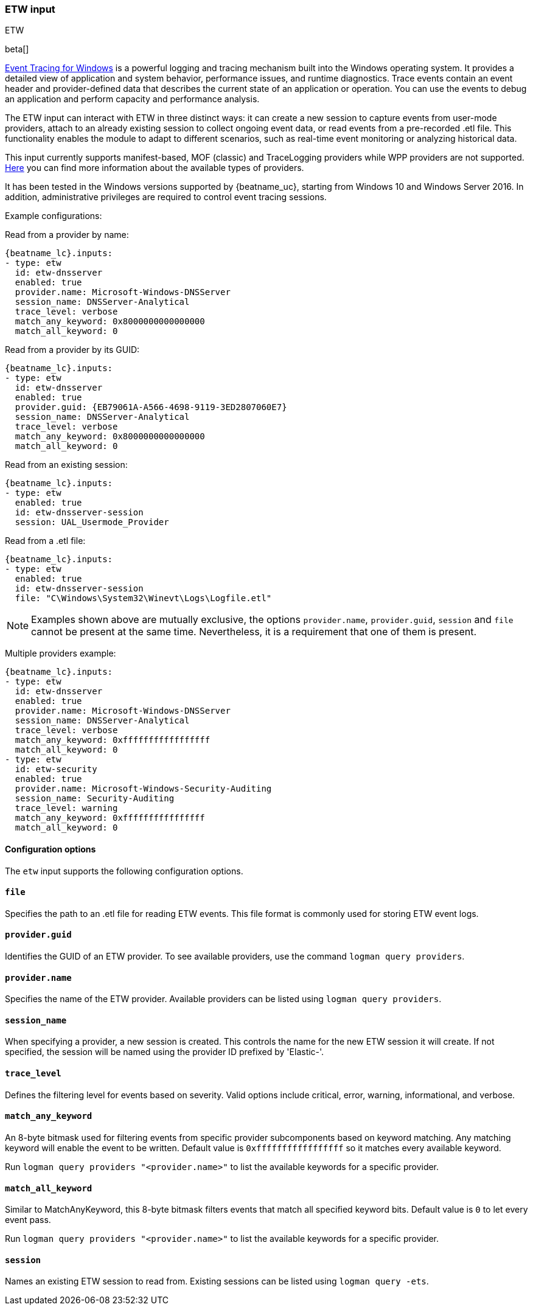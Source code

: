 [role="xpack"]

:type: etw

[id="{beatname_lc}-input-{type}"]
=== ETW input

++++
<titleabbrev>ETW</titleabbrev>
++++

beta[]

https://learn.microsoft.com/en-us/windows/win32/etw/event-tracing-portal[Event
Tracing for Windows] is a powerful logging and tracing mechanism built into the
Windows operating system. It provides a detailed view of application and system
behavior, performance issues, and runtime diagnostics. Trace events contain an
event header and provider-defined data that describes the current state of an
application or operation. You can use the events to debug an application and
perform capacity and performance analysis.

The ETW input can interact with ETW in three distinct ways: it can create a new
session to capture events from user-mode providers, attach to an already
existing session to collect ongoing event data, or read events from a
pre-recorded .etl file. This functionality enables the module to adapt to
different scenarios, such as real-time event monitoring or analyzing historical
data.

This input currently supports manifest-based, MOF (classic) and TraceLogging
providers while WPP providers are not supported.
https://learn.microsoft.com/en-us/windows/win32/etw/about-event-tracing#types-of-providers[Here]
you can find more information about the available types of providers.

It has been tested in the Windows versions supported by {beatname_uc}, starting
from Windows 10 and Windows Server 2016. In addition, administrative privileges
are required to control event tracing sessions.

Example configurations:

Read from a provider by name:
["source","yaml",subs="attributes"]
----
{beatname_lc}.inputs:
- type: etw
  id: etw-dnsserver
  enabled: true
  provider.name: Microsoft-Windows-DNSServer
  session_name: DNSServer-Analytical
  trace_level: verbose
  match_any_keyword: 0x8000000000000000
  match_all_keyword: 0
----

Read from a provider by its GUID:
["source","yaml",subs="attributes"]
----
{beatname_lc}.inputs:
- type: etw
  id: etw-dnsserver
  enabled: true
  provider.guid: {EB79061A-A566-4698-9119-3ED2807060E7}
  session_name: DNSServer-Analytical
  trace_level: verbose
  match_any_keyword: 0x8000000000000000
  match_all_keyword: 0
----

Read from an existing session:
["source","yaml",subs="attributes"]
----
{beatname_lc}.inputs:
- type: etw
  enabled: true
  id: etw-dnsserver-session
  session: UAL_Usermode_Provider
----

Read from a .etl file:
["source","yaml",subs="attributes"]
----
{beatname_lc}.inputs:
- type: etw
  enabled: true
  id: etw-dnsserver-session
  file: "C\Windows\System32\Winevt\Logs\Logfile.etl"
----

NOTE: Examples shown above are mutually exclusive, the options
`provider.name`, `provider.guid`, `session` and `file` cannot be present at the
same time. Nevertheless, it is a requirement that one of them is present.

Multiple providers example:
["source","yaml",subs="attributes"]
----
{beatname_lc}.inputs:
- type: etw
  id: etw-dnsserver
  enabled: true
  provider.name: Microsoft-Windows-DNSServer
  session_name: DNSServer-Analytical
  trace_level: verbose
  match_any_keyword: 0xfffffffffffffffff
  match_all_keyword: 0
- type: etw
  id: etw-security
  enabled: true
  provider.name: Microsoft-Windows-Security-Auditing
  session_name: Security-Auditing
  trace_level: warning
  match_any_keyword: 0xffffffffffffffff
  match_all_keyword: 0
----

==== Configuration options

The `etw` input supports the following configuration options.

[float]
==== `file`

Specifies the path to an .etl file for reading ETW events. This file format is
commonly used for storing ETW event logs.

[float]
==== `provider.guid`

Identifies the GUID of an ETW provider. To see available providers, use the
command `logman query providers`.

[float]
==== `provider.name`

Specifies the name of the ETW provider. Available providers can be listed using
`logman query providers`.

[float]
==== `session_name`

When specifying a provider, a new session is created. This controls the name for
the new ETW session it will create. If not specified, the session will be named
using the provider ID prefixed by 'Elastic-'.

[float]
==== `trace_level`

Defines the filtering level for events based on severity. Valid options include
critical, error, warning, informational, and verbose.

[float]
==== `match_any_keyword`

An 8-byte bitmask used for filtering events from specific provider subcomponents
based on keyword matching. Any matching keyword will enable the event to be
written. Default value is `0xfffffffffffffffff` so it matches every available
keyword.

Run `logman query providers "<provider.name>"` to list the available keywords
for a specific provider.

[float]
==== `match_all_keyword`

Similar to MatchAnyKeyword, this 8-byte bitmask filters events that match all
specified keyword bits. Default value is `0` to let every event pass.

Run `logman query providers "<provider.name>"` to list the available keywords
for a specific provider.

[float]
==== `session`

Names an existing ETW session to read from. Existing sessions can be listed
using `logman query -ets`.

:type!:
